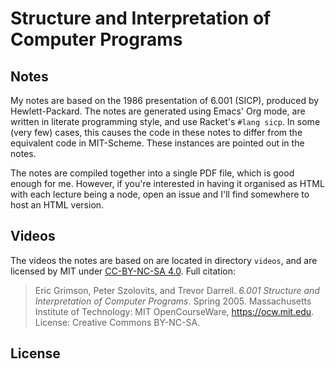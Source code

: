 * Structure and Interpretation of Computer Programs

** Notes
   My notes are based on the 1986 presentation of 6.001 (SICP),
   produced by Hewlett-Packard. The notes are generated using Emacs'
   Org mode, are written in literate programming style, and use
   Racket's =#lang sicp=. In some (very few) cases, this causes the
   code in these notes to differ from the equivalent code in
   MIT-Scheme. These instances are pointed out in the notes.

   The notes are compiled together into a single PDF file, which is
   good enough for me. However, if you're interested in having it
   organised as HTML with each lecture being a node, open an issue and
   I'll find somewhere to host an HTML version.

** Videos
   The videos the notes are based on are located in directory
   =videos=, and are licensed by MIT under [[https://creativecommons.org/licenses/by-nc-sa/4.0/deed.en][CC-BY-NC-SA 4.0]]. Full
   citation:

   #+begin_quote
   Eric Grimson, Peter Szolovits, and Trevor Darrell. /6.001 Structure
   and Interpretation of Computer Programs/. Spring 2005. Massachusetts
   Institute of Technology: MIT OpenCourseWare, https://ocw.mit.edu.
   License: Creative Commons BY-NC-SA.
   #+end_quote

** License
